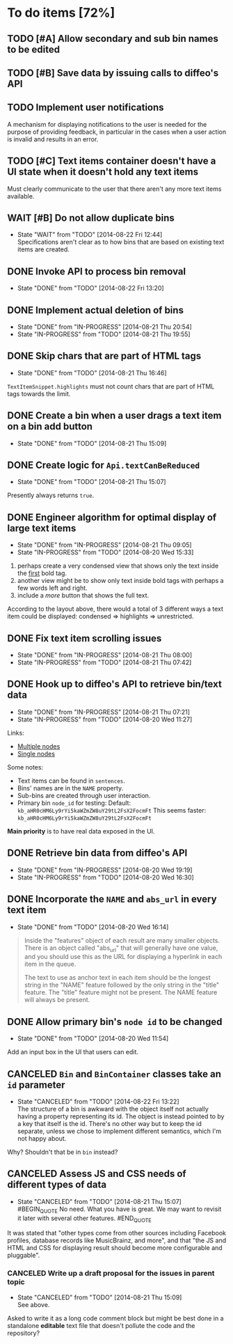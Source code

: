 * To do items [72%]
** TODO [#A] Allow secondary and sub bin names to be edited
** TODO [#B] Save data by issuing calls to diffeo's API
** TODO Implement user notifications
A mechanism for displaying notifications to the user is needed for the purpose
of providing feedback, in particular in the cases when a user action is invalid
and results in an error.
** TODO [#C] Text items container doesn't have a UI state when it doesn't hold any text items
Must clearly communicate to the user that there aren't any more text items available.
** WAIT [#B] Do not allow duplicate bins
- State "WAIT"       from "TODO"       [2014-08-22 Fri 12:44] \\
  Specifications aren't clear as to how bins that are based on existing text items
  are created.
** DONE Invoke API to process bin removal
- State "DONE"       from "TODO"       [2014-08-22 Fri 13:20]
** DONE Implement actual deletion of bins
- State "DONE"       from "IN-PROGRESS" [2014-08-21 Thu 20:54]
- State "IN-PROGRESS" from "TODO"       [2014-08-21 Thu 19:55]
** DONE Skip chars that are part of HTML tags
- State "DONE"       from "TODO"       [2014-08-21 Thu 16:46]
=TextItemSnippet.highlights= must not count chars that are part of HTML tags towards the limit.
** DONE Create a bin when a user drags a text item on a bin add button
- State "DONE"       from "TODO"       [2014-08-21 Thu 15:09]
** DONE Create logic for =Api.textCanBeReduced=
- State "DONE"       from "TODO"       [2014-08-21 Thu 15:07]
Presently always returns =true=.
** DONE Engineer algorithm for optimal display of large text items
- State "DONE"       from "IN-PROGRESS" [2014-08-21 Thu 09:05]
- State "IN-PROGRESS" from "TODO"       [2014-08-20 Wed 15:33]
  
1. perhaps create a very condensed view that shows only the text inside the _first_ bold tag.
2. another view might be to show only text inside bold tags with perhaps a few words left and right.
3. include a /more/ button that shows the full text.

According to the layout above, there would a total of 3 different ways a text item could be displayed: condensed => highlights => unrestricted.
** DONE Fix text item scrolling issues
- State "DONE"       from "IN-PROGRESS" [2014-08-21 Thu 08:00]
- State "IN-PROGRESS" from "TODO"       [2014-08-21 Thu 07:42]
** DONE Hook up to diffeo's API to retrieve bin/text data
- State "DONE"       from "IN-PROGRESS" [2014-08-21 Thu 07:21]
- State "IN-PROGRESS" from "TODO"       [2014-08-20 Wed 11:27]

Links:

- [[http://dev5.diffeo.com:10982/namespaces/miguel_sorting_desk/s2/?noprof=1&format=json&label=true&node_id=sid_1395342980-f2b0c629b5462959da7691e877016eef%23c2a8%2B7%2Ccff%2B7%2Cc157%2B7&limit=100&order=similar][Multiple nodes]]
- [[http://dev5.diffeo.com:10982/namespaces/miguel_sorting_desk/nodes/sid_1395342980-f2b0c629b5462959da7691e877016eef%23c2a8%2B7%2Ccff%2B7%2Cc157%2B7/][Single nodes]]

Some notes:

+ Text items can be found in =sentences=.
+ Bins' names are in the =NAME= property.
+ Sub-bins are created through user interaction.
+ Primary bin =node_id= for testing:
  Default: =kb_aHR0cHM6Ly9rYi5kaWZmZW8uY29tL2FsX2FocmFt=
  This seems faster: =kb_aHR0cHM6Ly9rYi5kaWZmZW8uY29tL2FsX2FocmFt=

*Main priority* is to have real data exposed in the UI.
** DONE Retrieve bin data from diffeo's API
- State "DONE"       from "IN-PROGRESS" [2014-08-20 Wed 19:19]
- State "IN-PROGRESS" from "TODO"       [2014-08-20 Wed 16:30]

** DONE Incorporate the =NAME= and =abs_url= in every text item
- State "DONE"       from "TODO"       [2014-08-20 Wed 16:14]
  
#+BEGIN_QUOTE
Inside the "features" object of each result are many smaller objects.  There is an object called "abs_url" that will generally have one value, and you should use this as the URL for displaying a hyperlink in each item in the queue.

The text to use as anchor text in each item should be the longest string in the "NAME" feature followed by the only string in the "title" feature. The "title" feature might not be present.  The NAME feature will always be present.
#+END_QUOTE

** DONE Allow primary bin's =node id= to be changed
- State "DONE"       from "TODO"       [2014-08-20 Wed 11:54]

Add an input box in the UI that users can edit.
** CANCELED =Bin= and =BinContainer= classes take an =id= parameter
- State "CANCELED"   from "TODO"       [2014-08-22 Fri 13:22] \\
  The structure of a bin is awkward with the object itself not actually having a property representing its id. The object is instead pointed to by a key that itself is the id. There's no other way but to keep the id separate, unless we chose to implement different semantics, which I'm not happy about.
Why? Shouldn't that be in =bin= instead?
** CANCELED Assess JS and CSS needs of different types of data
- State "CANCELED"   from "TODO"       [2014-08-21 Thu 15:07] \\
  #BEGIN_QUOTE
  No need.  What you have is great.  We may want to revisit it later with several other features.
  #END_QUOTE
  
It was stated that "other types come from other sources including Facebook profiles, database records like MusicBrainz, and more", and that "the JS and HTML and CSS for displaying result should become more configurable and pluggable".

*** CANCELED Write up a draft proposal for the issues in parent topic
- State "CANCELED"   from "TODO"       [2014-08-21 Thu 15:09] \\
  See above.
Asked to write it as a long code comment block but might be best done in a
standalone *editable* text file that doesn't pollute the code and the repository?
